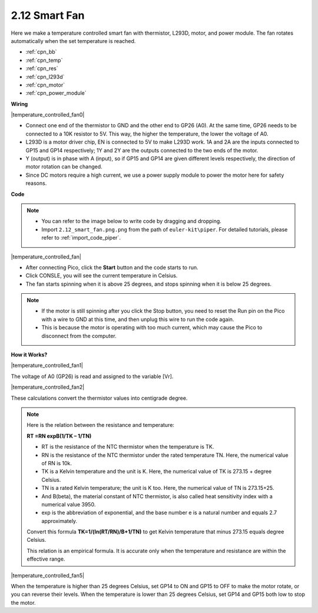 .. _per_smart_fan:

2.12 Smart Fan
=============================

Here we make a temperature controlled smart fan with thermistor, L293D, motor, and power module. The fan rotates automatically when the set temperature is reached.

* :ref:`cpn_bb`
* :ref:`cpn_temp`
* :ref:`cpn_res`
* :ref:`cpn_l293d`
* :ref:`cpn_motor`
* :ref:`cpn_power_module`

**Wiring**

|temperature_controlled_fan0|



* Connect one end of the thermistor to GND and the other end to GP26 (A0). At the same time, GP26 needs to be connected to a 10K resistor to 5V. This way, the higher the temperature, the lower the voltage of A0.
* L293D is a motor driver chip, EN is connected to 5V to make L293D work. 1A and 2A are the inputs connected to GP15 and GP14 respectively; 1Y and 2Y are the outputs connected to the two ends of the motor.
* Y (output) is in phase with A (input), so if GP15 and GP14 are given different levels respectively, the direction of motor rotation can be changed.
* Since DC motors require a high current, we use a power supply module to power the motor here for safety reasons.


**Code**

.. note::

    * You can refer to the image below to write code by dragging and dropping. 
    * Import ``2.12_smart_fan.png.png`` from the path of ``euler-kit\piper``. For detailed tutorials, please refer to :ref:`import_code_piper`.

|temperature_controlled_fan|


* After connecting Pico, click the **Start** button and the code starts to run.
* Click CONSLE, you will see the current temperature in Celsius.
* The fan starts spinning when it is above 25 degrees, and stops spinning when it is below 25 degrees.

.. note::

    * If the motor is still spinning after you click the Stop button, you need to reset the Run pin on the Pico with a wire to GND at this time, and then unplug this wire to run the code again.
    * This is because the motor is operating with too much current, which may cause the Pico to disconnect from the computer. 


**How it Works?**

|temperature_controlled_fan1|

The voltage of A0 (GP26) is read and assigned to the variable [Vr].

|temperature_controlled_fan2|


These calculations convert the thermistor values into centigrade degree. 


.. note::
    Here is the relation between the resistance and temperature: 

    **RT =RN expB(1/TK – 1/TN)** 

    * RT is the resistance of the NTC thermistor when the temperature is TK. 
    * RN is the resistance of the NTC thermistor under the rated temperature TN. Here, the numerical value of RN is 10k. 
    * TK is a Kelvin temperature and the unit is K. Here, the numerical value of TK is 273.15 + degree Celsius. 
    * TN is a rated Kelvin temperature; the unit is K too. Here, the numerical value of TN is 273.15+25.
    * And B(beta), the material constant of NTC thermistor, is also called heat sensitivity index with a numerical value 3950. 
    * exp is the abbreviation of exponential, and the base number e is a natural number and equals 2.7 approximately. 

    Convert this formula **TK=1/(ln(RT/RN)/B+1/TN)** to get Kelvin temperature that minus 273.15 equals degree Celsius. 

    This relation is an empirical formula. It is accurate only when the temperature and resistance are within the effective range.


|temperature_controlled_fan5|

When the temperature is higher than 25 degrees Celsius, set GP14 to ON and GP15 to OFF to make the motor rotate, or you can reverse their levels. When the temperature is lower than 25 degrees Celsius, set GP14 and GP15 both low to stop the motor.


